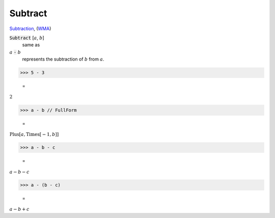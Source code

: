 Subtract
========

`Subtraction <https://en.wikipedia.org/wiki/Subtraction>`_, (`WMA <https://reference.wolfram.com/language/ref/Subtract.html>`_)


:code:`Subtract` [:math:`a`, :math:`b`]
    same as

:math:`a` :code:`-`  :math:`b`
    represents the subtraction of :math:`b` from :math:`a`.





>>> 5 - 3

    =
:math:`2`


>>> a - b // FullForm

    =
:math:`\text{Plus}\left[a, \text{Times}\left[-1, b\right]\right]`


>>> a - b - c

    =
:math:`a-b-c`


>>> a - (b - c)

    =
:math:`a-b+c`



